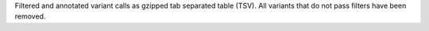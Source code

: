 Filtered and annotated variant calls as gzipped tab separated table (TSV).
All variants that do not pass filters have been removed.
